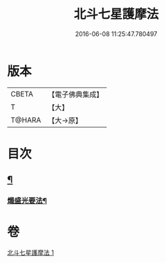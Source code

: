 #+TITLE: 北斗七星護摩法 
#+DATE: 2016-06-08 11:25:47.780497

* 版本
 |     CBETA|【電子佛典集成】|
 |         T|【大】     |
 |    T@HARA|【大→原】   |

* 目次
** [[file:KR6j0541_001.txt::001-0458c5][¶]]
*** [[file:KR6j0541_001.txt::001-0458c6][熾盛光要法¶]]

* 卷
[[file:KR6j0541_001.txt][北斗七星護摩法 1]]

